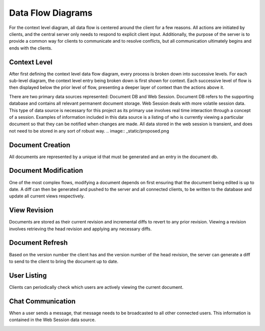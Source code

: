 Data Flow Diagrams
==================

For the context level diagram, all data flow is centered around the client for a few reasons.  All actions are initiated by clients, and the central server only needs to respond to explicit client input.  Additionally, the purpose of the server is to provide a common way for clients to communicate and to resolve conflicts, but all communication ultimately begins and ends with the clients.

Context Level
-------------
After first defining the context level data flow diagram, every process is broken down into successive levels.  For each sub-level diagram, the context level entry being broken down is first shown for context.  Each successive level of flow is then displayed below the prior level of flow, presenting a deeper layer of context than the actions above it.

There are two primary data sources represented: Document DB and Web Session.  Document DB refers to the supporting database and contains all relevant permanent document storage.  Web Session deals with more volatile session data.  This type of data source is necessary for this project as its primary use involves real time interaction through a concept of a session.  Examples of information included in this data source is a listing of who is currently viewing a particular document so that they can be notified when changes are made.  All data stored in the web session is transient, and does not need to be stored in any sort of robust way.
.. image:: _static/proposed.png

Document Creation
-----------------
All documents are represented by a unique id that must be generated and an entry in the document db.

.. image:: _static/proposed_create.png

Document Modification
---------------------
One of the most complex flows, modifying a document depends on first ensuring that the document being edited is up to date.  A diff can then be generated and pushed to the server and all connected clients, to be written to the database and update all current views respectively.

.. image:: _static/proposed_change.png

View Revision
-------------
Documents are stored as their current revision and incremental diffs to revert to any prior revision.  Viewing a revision involves retrieving the head revision and applying any necessary diffs.

.. image:: _static/proposed_get_revision.png

Document Refresh
----------------
Based on the version number the client has and the version number of the head revision, the server can generate a diff to send to the client to bring the document up to date.

.. image:: _static/proposed_refresh.png

User Listing
------------
Clients can periodically check which users are actively viewing the current document.

.. image:: _static/proposed_users.png

Chat Communication
------------------
When a user sends a message, that message needs to be broadcasted to all other connected users.  This information is contained in the Web Session data source.

.. image:: _static/proposed_chat.png

